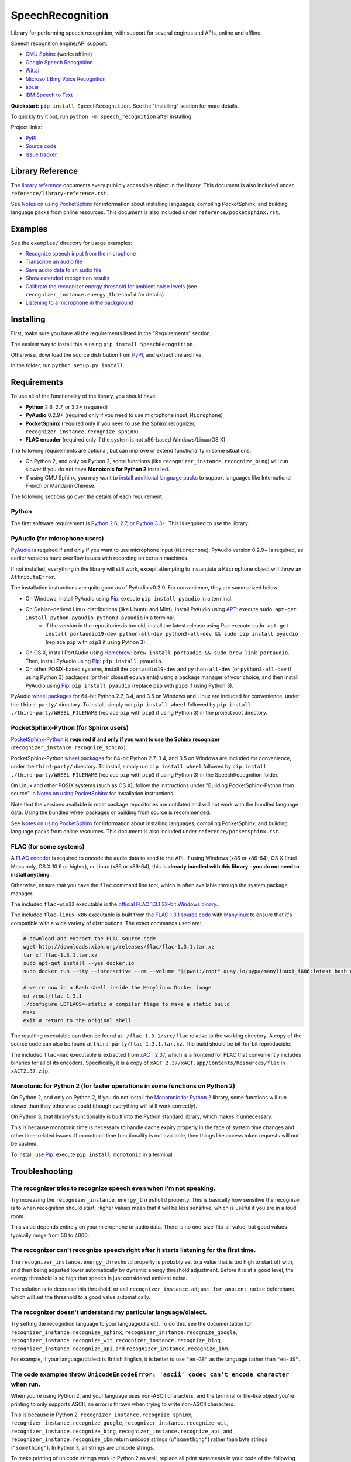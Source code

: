 SpeechRecognition
=================

.. image:: https://img.shields.io/pypi/dm/SpeechRecognition.svg
    :target: https://pypi.python.org/pypi/SpeechRecognition/
    :alt: Downloads

.. image:: https://img.shields.io/pypi/v/SpeechRecognition.svg
    :target: https://pypi.python.org/pypi/SpeechRecognition/
    :alt: Latest Version

.. image:: https://img.shields.io/pypi/status/SpeechRecognition.svg
    :target: https://pypi.python.org/pypi/SpeechRecognition/
    :alt: Development Status

.. image:: https://img.shields.io/pypi/pyversions/SpeechRecognition.svg
    :target: https://pypi.python.org/pypi/SpeechRecognition/
    :alt: Supported Python Versions

.. image:: https://img.shields.io/pypi/l/SpeechRecognition.svg
    :target: https://pypi.python.org/pypi/SpeechRecognition/
    :alt: License

Library for performing speech recognition, with support for several engines and APIs, online and offline.

Speech recognition engine/API support:

* `CMU Sphinx <http://cmusphinx.sourceforge.net/wiki/>`__ (works offline)
* `Google Speech Recognition <https://cloud.google.com/speech/>`__
* `Wit.ai <https://wit.ai/>`__
* `Microsoft Bing Voice Recognition <https://www.microsoft.com/cognitive-services/en-us/speech-api>`__
* `api.ai <https://api.ai/>`__
* `IBM Speech to Text <http://www.ibm.com/smarterplanet/us/en/ibmwatson/developercloud/speech-to-text.html>`__

**Quickstart:** ``pip install SpeechRecognition``. See the "Installing" section for more details.

To quickly try it out, run ``python -m speech_recognition`` after installing.

Project links:

-  `PyPI <https://pypi.python.org/pypi/SpeechRecognition/>`__
-  `Source code <https://github.com/Uberi/speech_recognition>`__
-  `Issue tracker <https://github.com/Uberi/speech_recognition/issues>`__

Library Reference
-----------------

The `library reference <https://github.com/Uberi/speech_recognition/blob/master/reference/library-reference.rst>`__ documents every publicly accessible object in the library. This document is also included under ``reference/library-reference.rst``.

See `Notes on using PocketSphinx <https://github.com/Uberi/speech_recognition/blob/master/reference/pocketsphinx.rst>`__ for information about installing languages, compiling PocketSphinx, and building language packs from online resources. This document is also included under ``reference/pocketsphinx.rst``.

Examples
--------

See the ``examples/`` directory for usage examples:

-  `Recognize speech input from the microphone <https://github.com/Uberi/speech_recognition/blob/master/examples/microphone_recognition.py>`__
-  `Transcribe an audio file <https://github.com/Uberi/speech_recognition/blob/master/examples/audio_transcribe.py>`__
-  `Save audio data to an audio file <https://github.com/Uberi/speech_recognition/blob/master/examples/write_audio.py>`__
-  `Show extended recognition results <https://github.com/Uberi/speech_recognition/blob/master/examples/extended_results.py>`__
-  `Calibrate the recognizer energy threshold for ambient noise levels <https://github.com/Uberi/speech_recognition/blob/master/examples/calibrate_energy_threshold.py>`__ (see ``recognizer_instance.energy_threshold`` for details)
-  `Listening to a microphone in the background <https://github.com/Uberi/speech_recognition/blob/master/examples/background_listening.py>`__

Installing
----------

First, make sure you have all the requirements listed in the "Requirements" section. 

The easiest way to install this is using ``pip install SpeechRecognition``.

Otherwise, download the source distribution from `PyPI <https://pypi.python.org/pypi/SpeechRecognition/>`__, and extract the archive.

In the folder, run ``python setup.py install``.

Requirements
------------

To use all of the functionality of the library, you should have:

* **Python** 2.6, 2.7, or 3.3+ (required)
* **PyAudio** 0.2.9+ (required only if you need to use microphone input, ``Microphone``)
* **PocketSphinx** (required only if you need to use the Sphinx recognizer, ``recognizer_instance.recognize_sphinx``)
* **FLAC encoder** (required only if the system is not x86-based Windows/Linux/OS X)

The following requirements are optional, but can improve or extend functionality in some situations:

* On Python 2, and only on Python 2, some functions (like ``recognizer_instance.recognize_bing``) will run slower if you do not have **Monotonic for Python 2** installed.
* If using CMU Sphinx, you may want to `install additional language packs <https://github.com/Uberi/speech_recognition/blob/master/reference/pocketsphinx.rst#installing-other-languages>`__ to support languages like International French or Mandarin Chinese.

The following sections go over the details of each requirement.

Python
~~~~~~

The first software requirement is `Python 2.6, 2.7, or Python 3.3+ <https://www.python.org/download/releases/>`__. This is required to use the library.

PyAudio (for microphone users)
~~~~~~~~~~~~~~~~~~~~~~~~~~~~~~

`PyAudio <http://people.csail.mit.edu/hubert/pyaudio/#downloads>`__ is required if and only if you want to use microphone input (``Microphone``). PyAudio version 0.2.9+ is required, as earlier versions have overflow issues with recording on certain machines.

If not installed, everything in the library will still work, except attempting to instantiate a ``Microphone`` object will throw an ``AttributeError``.

The installation instructions are quite good as of PyAudio v0.2.9. For convenience, they are summarized below:

* On Windows, install PyAudio using `Pip <https://pip.readthedocs.org/>`__: execute ``pip install pyaudio`` in a terminal.
* On Debian-derived Linux distributions (like Ubuntu and Mint), install PyAudio using `APT <https://wiki.debian.org/Apt>`__: execute ``sudo apt-get install python-pyaudio python3-pyaudio`` in a terminal.
    * If the version in the repositories is too old, install the latest release using Pip: execute ``sudo apt-get install portaudio19-dev python-all-dev python3-all-dev && sudo pip install pyaudio`` (replace ``pip`` with ``pip3`` if using Python 3).
* On OS X, install PortAudio using `Homebrew <http://brew.sh/>`__: ``brew install portaudio && sudo brew link portaudio``. Then, install PyAudio using `Pip <https://pip.readthedocs.org/>`__: ``pip install pyaudio``.
* On other POSIX-based systems, install the ``portaudio19-dev`` and ``python-all-dev`` (or ``python3-all-dev`` if using Python 3) packages (or their closest equivalents) using a package manager of your choice, and then install PyAudio using `Pip <https://pip.readthedocs.org/>`__: ``pip install pyaudio`` (replace ``pip`` with ``pip3`` if using Python 3).

PyAudio `wheel packages <https://pypi.python.org/pypi/wheel>`__ for 64-bit Python 2.7, 3.4, and 3.5 on Windows and Linux are included for convenience, under the ``third-party/`` directory. To install, simply run ``pip install wheel`` followed by ``pip install ./third-party/WHEEL_FILENAME`` (replace ``pip`` with ``pip3`` if using Python 3) in the project root directory.

PocketSphinx-Python (for Sphinx users)
~~~~~~~~~~~~~~~~~~~~~~~~~~~~~~~~~~~~~~

`PocketSphinx-Python <https://github.com/bambocher/pocketsphinx-python>`__ is **required if and only if you want to use the Sphinx recognizer** (``recognizer_instance.recognize_sphinx``).

PocketSphinx-Python `wheel packages <https://pypi.python.org/pypi/wheel>`__ for 64-bit Python 2.7, 3.4, and 3.5 on Windows are included for convenience, under the ``third-party/`` directory. To install, simply run ``pip install wheel`` followed by ``pip install ./third-party/WHEEL_FILENAME`` (replace ``pip`` with ``pip3`` if using Python 3) in the SpeechRecognition folder.

On Linux and other POSIX systems (such as OS X), follow the instructions under "Building PocketSphinx-Python from source" in `Notes on using PocketSphinx <https://github.com/Uberi/speech_recognition/blob/master/reference/pocketsphinx.rst>`__ for installation instructions.

Note that the versions available in most package repositories are outdated and will not work with the bundled language data. Using the bundled wheel packages or building from source is recommended.

See `Notes on using PocketSphinx <https://github.com/Uberi/speech_recognition/blob/master/reference/pocketsphinx.rst>`__ for information about installing languages, compiling PocketSphinx, and building language packs from online resources. This document is also included under ``reference/pocketsphinx.rst``.

FLAC (for some systems)
~~~~~~~~~~~~~~~~~~~~~~~

A `FLAC encoder <https://xiph.org/flac/>`__ is required to encode the audio data to send to the API. If using Windows (x86 or x86-64), OS X (Intel Macs only, OS X 10.6 or higher), or Linux (x86 or x86-64), this is **already bundled with this library - you do not need to install anything**.

Otherwise, ensure that you have the ``flac`` command line tool, which is often available through the system package manager.

The included ``flac-win32`` executable is the `official FLAC 1.3.1 32-bit Windows binary <http://downloads.xiph.org/releases/flac/flac-1.3.1-win.zip>`__.

The included ``flac-linux-x86`` executable is built from the `FLAC 1.3.1 source code <http://downloads.xiph.org/releases/flac/flac-1.3.1.tar.xz>`__ with `Manylinux <https://github.com/pypa/manylinux>`__ to ensure that it's compatible with a wide variety of distributions. The exact commands used are:

.. code:: bash

    # download and extract the FLAC source code
    wget http://downloads.xiph.org/releases/flac/flac-1.3.1.tar.xz
    tar xf flac-1.3.1.tar.xz
    sudo apt-get install --yes docker.io
    sudo docker run --tty --interactive --rm --volume "$(pwd):/root" quay.io/pypa/manylinux1_i686:latest bash # download and start a shell inside the Manylinux environment

    # we're now in a Bash shell inside the Manylinux Docker image
    cd /root/flac-1.3.1
    ./configure LDFLAGS=-static # compiler flags to make a static build
    make
    exit # return to the original shell

The resulting executable can then be found at ``./flac-1.3.1/src/flac`` relative to the working directory. A copy of the source code can also be found at ``third-party/flac-1.3.1.tar.xz``. The build should be bit-for-bit reproducible.

The included ``flac-mac`` executable is extracted from `xACT 2.37 <http://xact.scottcbrown.org/>`__, which is a frontend for FLAC that conveniently includes binaries for all of its encoders. Specifically, it is a copy of ``xACT 2.37/xACT.app/Contents/Resources/flac`` in ``xACT2.37.zip``.

Monotonic for Python 2 (for faster operations in some functions on Python 2)
~~~~~~~~~~~~~~~~~~~~~~~~~~~~~~~~~~~~~~~~~~~~~~~~~~~~~~~~~~~~~~~~~~~~~~~~~~~~

On Python 2, and only on Python 2, if you do not install the `Monotonic for Python 2 <https://github.com/atdt/monotonic>`__ library, some functions will run slower than they otherwise could (though everything will still work correctly).

On Python 3, that library's functionality is built into the Python standard library, which makes it unnecessary.

This is because monotonic time is necessary to handle cache expiry properly in the face of system time changes and other time-related issues. If monotonic time functionality is not available, then things like access token requests will not be cached.

To install, use `Pip <https://pip.readthedocs.org/>`__: execute ``pip install monotonic`` in a terminal.

Troubleshooting
---------------

The recognizer tries to recognize speech even when I'm not speaking.
~~~~~~~~~~~~~~~~~~~~~~~~~~~~~~~~~~~~~~~~~~~~~~~~~~~~~~~~~~~~~~~~~~~~

Try increasing the ``recognizer_instance.energy_threshold`` property. This is basically how sensitive the recognizer is to when recognition should start. Higher values mean that it will be less sensitive, which is useful if you are in a loud room.

This value depends entirely on your microphone or audio data. There is no one-size-fits-all value, but good values typically range from 50 to 4000.

The recognizer can't recognize speech right after it starts listening for the first time.
~~~~~~~~~~~~~~~~~~~~~~~~~~~~~~~~~~~~~~~~~~~~~~~~~~~~~~~~~~~~~~~~~~~~~~~~~~~~~~~~~~~~~~~~~

The ``recognizer_instance.energy_threshold`` property is probably set to a value that is too high to start off with, and then being adjusted lower automatically by dynamic energy threshold adjustment. Before it is at a good level, the energy threshold is so high that speech is just considered ambient noise.

The solution is to decrease this threshold, or call ``recognizer_instance.adjust_for_ambient_noise`` beforehand, which will set the threshold to a good value automatically.

The recognizer doesn't understand my particular language/dialect.
~~~~~~~~~~~~~~~~~~~~~~~~~~~~~~~~~~~~~~~~~~~~~~~~~~~~~~~~~~~~~~~~~

Try setting the recognition language to your language/dialect. To do this, see the documentation for ``recognizer_instance.recognize_sphinx``, ``recognizer_instance.recognize_google``, ``recognizer_instance.recognize_wit``, ``recognizer_instance.recognize_bing``, ``recognizer_instance.recognize_api``, and ``recognizer_instance.recognize_ibm``.

For example, if your language/dialect is British English, it is better to use ``"en-GB"`` as the language rather than ``"en-US"``.

The code examples throw ``UnicodeEncodeError: 'ascii' codec can't encode character`` when run.
~~~~~~~~~~~~~~~~~~~~~~~~~~~~~~~~~~~~~~~~~~~~~~~~~~~~~~~~~~~~~~~~~~~~~~~~~~~~~~~~~~~~~~~~~~~~~~

When you're using Python 2, and your language uses non-ASCII characters, and the terminal or file-like object you're printing to only supports ASCII, an error is thrown when trying to write non-ASCII characters.

This is because in Python 2, ``recognizer_instance.recognize_sphinx``, ``recognizer_instance.recognize_google``, ``recognizer_instance.recognize_wit``, ``recognizer_instance.recognize_bing``, ``recognizer_instance.recognize_api``, and ``recognizer_instance.recognize_ibm`` return unicode strings (``u"something"``) rather than byte strings (``"something"``). In Python 3, all strings are unicode strings.

To make printing of unicode strings work in Python 2 as well, replace all print statements in your code of the following form:

    .. code:: python

        print SOME_UNICODE_STRING

With the following:

    .. code:: python

        print SOME_UNICODE_STRING.encode("utf8")

This change, however, will prevent the code from working in Python 3.

The program doesn't run when compiled with `PyInstaller <https://github.com/pyinstaller/pyinstaller/wiki>`__.
~~~~~~~~~~~~~~~~~~~~~~~~~~~~~~~~~~~~~~~~~~~~~~~~~~~~~~~~~~~~~~~~~~~~~~~~~~~~~~~~~~~~~~~~~~~~~~~~~~~~~~~~~~~~~

As of PyInstaller version 3.0, SpeechRecognition is supported out of the box. If you're getting weird issues when compiling your program using PyInstaller, simply update PyInstaller.

You can easily do this by running ``pip install --upgrade pyinstaller``.

On Ubuntu/Debian, I get errors like "jack server is not running or cannot be started" or "Cannot lock down [...] byte memory area (Cannot allocate memory)".
~~~~~~~~~~~~~~~~~~~~~~~~~~~~~~~~~~~~~~~~~~~~~~~~~~~~~~~~~~~~~~~~~~~~~~~~~~~~~~~~~~~~~~~~~~~~~~~~~~~~~~~~~~~~~~~~~~~~~~~~~~~~~~~~~~~~~~~~~~~~~~~~~~~~~~~~~~~~

The Linux audio stack is pretty fickle. There are a few things that can cause these issues.

First, make sure JACK is installed - to install it, run ``sudo apt-get install multimedia-jack``

You will then want to configure the JACK daemon correctly to avoid that "Cannot allocate memory" error. Run ``sudo dpkg-reconfigure -p high jackd2`` and select "Yes" to do so.

Now, you will want to make sure your current user is in the ``audio`` group. You can add your current user to this group by running ``sudo adduser $(whoami) audio``.

Unfortunately, these changes will require you to reboot before they take effect.

After rebooting, run ``pulseaudio --kill``, followed by ``jack_control start``, to fix the "jack server is not running or cannot be started" error.

On Ubuntu/Debian, I get annoying output in the terminal saying things like "bt_audio_service_open: [...] Connection refused" and various others.
~~~~~~~~~~~~~~~~~~~~~~~~~~~~~~~~~~~~~~~~~~~~~~~~~~~~~~~~~~~~~~~~~~~~~~~~~~~~~~~~~~~~~~~~~~~~~~~~~~~~~~~~~~~~~~~~~~~~~~~~~~~~~~~~~~~~~~~~~~~~~~~~

The "bt_audio_service_open" error means that you have a Bluetooth audio device, but as a physical device is not currently connected, we can't actually use it - if you're not using a Bluetooth microphone, then this can be safely ignored. If you are, and audio isn't working, then double check to make sure your microphone is actually connected. There does not seem to be a simple way to disable these messages.

For errors of the form "ALSA lib [...] Unknown PCM", see `this StackOverflow answer <http://stackoverflow.com/questions/7088672/pyaudio-working-but-spits-out-error-messages-each-time>`__. Basically, to get rid of an error of the form "Unknown PCM cards.pcm.rear", simply comment out ``pcm.rear cards.pcm.rear`` in ``/usr/share/alsa/alsa.conf``, ``~/.asoundrc``, and ``/etc/asound.conf``.

On OS X, I get a ``ChildProcessError`` saying that it couldn't find the system FLAC converter, even though it's installed.
~~~~~~~~~~~~~~~~~~~~~~~~~~~~~~~~~~~~~~~~~~~~~~~~~~~~~~~~~~~~~~~~~~~~~~~~~~~~~~~~~~~~~~~~~~~~~~~~~~~~~~~~~~~~~~~~~~~~~~~~~~

Installing `FLAC for OS X <https://xiph.org/flac/download.html>`__ directly from the source code will not work, since it doesn't correctly add the executables to the search path.

Installing FLAC using `Homebrew <http://brew.sh/>`__ ensures that the search path is correctly updated. First, ensure you have Homebrew, then run ``brew install flac`` to install the necessary files.

Developing
----------

To hack on this library, first make sure you have all the requirements listed in the "Requirements" section.

-  Most of the library code lives in ``speech_recognition/__init__.py``.
-  Examples live under the ``examples/`` directory, and the demo script lives in ``speech_recognition/__main__.py``.
-  The FLAC encoder binaries are in the ``speech_recognition/`` directory.
-  Documentation can be found in the ``reference/`` directory.
-  Third-party libraries, utilities, and reference material are in the ``third-party/`` directory.

To install/reinstall the library locally, run ``python setup.py install`` in the project root directory.

Releases are done by running either ``build.sh`` or ``build.bat``. These are bash and batch scripts, respectively, that automatically build Python source packages and `Python Wheels <http://pythonwheels.com/>`__, then upload them to PyPI.

Features and bugfixes should be tested, at minimum, on Python 2.7 and a recent version of Python 3. It is highly recommended to test new features on Python 2.6, 2.7, 3.3, and the latest version of Python 3.

Authors
-------

::

    Uberi <azhang9@gmail.com> (Anthony Zhang)
    bobsayshilol
    arvindch <achembarpu@gmail.com> (Arvind Chembarpu)
    kevinismith <kevin_i_smith@yahoo.com> (Kevin Smith)
    haas85
    DelightRun <changxu.mail@gmail.com>
    maverickagm
    kamushadenes <kamushadenes@hyadesinc.com> (Kamus Hadenes)
    sbraden <braden.sarah@gmail.com> (Sarah Braden)

Please report bugs and suggestions at the `issue tracker <https://github.com/Uberi/speech_recognition/issues>`__!

How to cite this library (APA style):

    Zhang, A. (2016). Speech Recognition (Version 3.4) [Software]. Available from https://github.com/Uberi/speech_recognition#readme.

How to cite this library (Chicago style):

    Zhang, Anthony. 2016. *Speech Recognition* (version 3.4).

Also check out the `Python Baidu Yuyin API <https://github.com/DelightRun/PyBaiduYuyin>`__, which is based on an older version of this project, and adds support for `Baidu Yuyin <http://yuyin.baidu.com/>`__. Note that Baidu Yuyin is only available inside China.

License
-------

Copyright 2014-2016 `Anthony Zhang (Uberi) <https://uberi.github.io>`__. The source code for this library is available online at `GitHub <https://github.com/Uberi/speech_recognition>`__.

SpeechRecognition is made available under the 3-clause BSD license. See ``LICENSE.txt`` in the project's root directory for more information.

For convenience, all the official distributions of SpeechRecognition already include a copy of the necessary copyright notices and licenses. In your project, you can simply **say that licensing information for SpeechRecognition can be found within the SpeechRecognition README, and make sure SpeechRecognition is visible to users if they wish to see it**.

SpeechRecognition distributes source code, binaries, and language files from `CMU Sphinx <http://cmusphinx.sourceforge.net/>`__. These files are BSD-licensed and redistributable as long as copyright notices are correctly retained. See ``speech_recognition/pocketsphinx-data/*/LICENSE*.txt`` and ``third-party/LICENSE-Sphinx.txt`` for license details for individual parts.

SpeechRecognition distributes source code and binaries from `PyAudio <http://people.csail.mit.edu/hubert/pyaudio/>`__. These files are MIT-licensed and redistributable as long as copyright notices are correctly retained. See ``third-party/LICENSE-PyAudio.txt`` for license details.

SpeechRecognition distributes binaries from `FLAC <https://xiph.org/flac/>`__ - ``speech_recognition/flac-win32.exe``, ``speech_recognition/flac-linux-x86``, and ``speech_recognition/flac-mac``. These files are GPLv2-licensed and redistributable, as long as the terms of the GPL are satisfied. The FLAC binaries are an `aggregate <https://www.gnu.org/licenses/gpl-faq.html#MereAggregation>`__ of `separate programs <https://www.gnu.org/licenses/gpl-faq.html#NFUseGPLPlugins>`__, so these GPL restrictions do not apply to the library or your programs that use the library, only to FLAC itself. See ``LICENSE-FLAC.txt`` for license details.
